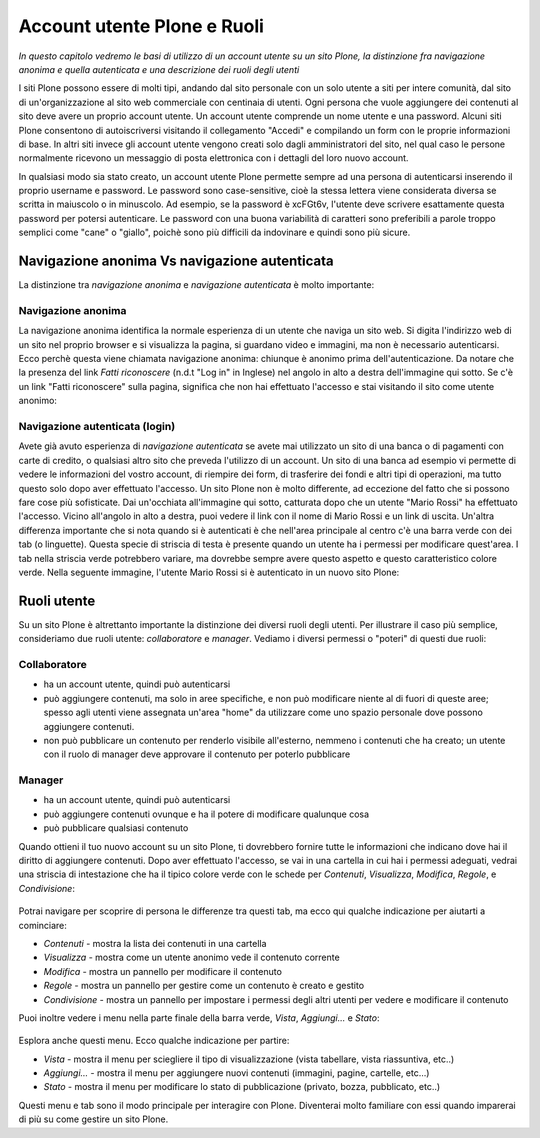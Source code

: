 Account utente Plone e Ruoli
==================================

*In questo capitolo vedremo le basi di utilizzo di un account
utente su un sito Plone, la distinzione fra navigazione anonima
e quella autenticata e una descrizione dei ruoli degli utenti*

I siti Plone possono essere di molti tipi, andando dal sito personale con un
solo utente a siti per intere comunità, dal sito di un'organizzazione al sito
web commerciale con centinaia di utenti. Ogni persona che vuole aggiungere dei
contenuti al sito deve avere un proprio account utente. Un account utente
comprende un nome utente e una password. Alcuni siti Plone consentono di
autoiscriversi visitando il collegamento "Accedi" e compilando un form con le
proprie informazioni di base.
In altri siti invece gli account utente vengono creati solo dagli amministratori
del sito, nel qual caso le persone normalmente ricevono un messaggio di posta
elettronica con i dettagli del loro nuovo account.

In qualsiasi modo sia stato creato, un account utente Plone permette sempre
ad una persona di autenticarsi inserendo il proprio username e password.
Le password sono case-sensitive, cioè la stessa lettera viene considerata
diversa se scritta in maiuscolo o in minuscolo. Ad esempio, se la password è
xcFGt6v, l'utente deve scrivere esattamente questa password per potersi
autenticare. Le password con una buona variabilità di caratteri sono
preferibili a parole troppo semplici come "cane" o "giallo", poichè sono
più difficili da indovinare e quindi sono più sicure.

Navigazione anonima Vs navigazione autenticata
----------------------------------------------

La distinzione tra *navigazione anonima* e *navigazione autenticata*
è molto importante:

Navigazione anonima
~~~~~~~~~~~~~~~~~~~~~

La navigazione anonima identifica la normale esperienza di un utente che
naviga un sito web. Si digita l'indirizzo web di un sito nel proprio browser
e si visualizza la pagina, si guardano video e immagini, ma non è necessario
autenticarsi. Ecco perchè questa viene chiamata navigazione anonima: chiunque
è anonimo prima dell'autenticazione. Da notare che la presenza del link
*Fatti riconoscere* (n.d.t "Log in" in Inglese) nel angolo in alto a destra
dell'immagine qui sotto. Se c'è un link "Fatti riconoscere" sulla pagina,
significa che non hai effettuato l'accesso e stai visitando il sito come
utente anonimo:

.. figure:: ../_static/plone_main_anon.png
   :align: center
   :alt: 

Navigazione autenticata (login)
~~~~~~~~~~~~~~~~~~~~~~~~~~~~~~~~~~~~~~~

Avete già avuto esperienza di *navigazione autenticata* se avete mai utilizzato
un sito di una banca o di pagamenti con carte di credito, o qualsiasi altro
sito che preveda l'utilizzo di un account. Un sito di una banca ad esempio vi
permette di vedere le informazioni del vostro account, di riempire dei form,
di trasferire dei fondi e altri tipi di operazioni, ma tutto questo solo dopo
aver effettuato l'accesso. Un sito Plone non è molto differente, ad eccezione
del fatto che si possono fare cose più sofisticate. Dai un'occhiata all'immagine
qui sotto, catturata dopo che un utente "Mario Rossi" ha effettuato l'accesso.
Vicino all'angolo in alto a destra, puoi vedere il link con il nome di 
Mario Rossi e un link di uscita. Un'altra differenza importante che si nota
quando si è autenticati è che nell'area principale al centro c'è una barra
verde con dei tab (o linguette). Questa specie di striscia di testa è presente
quando un utente ha i permessi per modificare quest'area. I tab nella striscia
verde potrebbero variare, ma dovrebbe sempre avere questo aspetto e questo
caratteristico colore verde. Nella seguente immagine, l'utente Mario Rossi si è
autenticato in un nuovo sito Plone:

.. figure:: ../_static/plone_main_loggedin.png
   :align: center
   :alt: 

Ruoli utente
-------------

Su un sito Plone è altrettanto importante la distinzione dei diversi ruoli
degli utenti. Per illustrare il caso più semplice, consideriamo due ruoli
utente: *collaboratore* e *manager*. Vediamo i diversi
permessi o "poteri" di questi due ruoli:

Collaboratore
~~~~~~~~~~~~~~

- ha un account utente, quindi può autenticarsi
- può aggiungere contenuti, ma solo in aree specifiche, e non può modificare
  niente al di fuori di queste aree; spesso agli utenti viene assegnata
  un'area "home" da utilizzare come uno spazio personale dove possono
  aggiungere contenuti.
- non può pubblicare un contenuto per renderlo visibile all'esterno, nemmeno i
  contenuti che ha creato; un utente con il ruolo di manager deve approvare
  il contenuto per poterlo pubblicare

Manager
~~~~~~~

- ha un account utente, quindi può autenticarsi
- può aggiungere contenuti ovunque e ha il potere di modificare qualunque cosa
- può pubblicare qualsiasi contenuto

Quando ottieni il tuo nuovo account su un sito Plone, ti dovrebbero fornire
tutte le informazioni che indicano dove hai il diritto di aggiungere
contenuti. Dopo aver effettuato l'accesso, se vai in una cartella in cui hai
i permessi adeguati, vedrai una striscia di intestazione che ha il tipico
colore verde con le schede per *Contenuti*, *Visualizza*, *Modifica*, *Regole*,
e *Condivisione*:

.. figure:: ../_static/editstriptabs.png
   :align: center
   :alt: 

Potrai navigare per scoprire di persona le differenze tra questi tab,
ma ecco qui qualche indicazione per aiutarti a cominciare:

- *Contenuti* - mostra la lista dei contenuti in una cartella
- *Visualizza* - mostra come un utente anonimo vede il contenuto corrente
- *Modifica* - mostra un pannello per modificare il contenuto
- *Regole* - mostra un pannello per gestire come un contenuto è creato
  e gestito
- *Condivisione* - mostra un pannello per impostare i permessi degli altri
  utenti per vedere e modificare il contenuto

Puoi inoltre vedere i menu nella parte finale della barra verde, *Vista*,
*Aggiungi...* e  *Stato*:

.. figure:: ../_static/editstripmenus.png
   :align: center
   :alt: 

Esplora anche questi menu. Ecco qualche indicazione per partire:

- *Vista* - mostra il menu per sciegliere il tipo di visualizzazione (vista
  tabellare, vista riassuntiva, etc..)
- *Aggiungi...* - mostra il menu per aggiungere nuovi contenuti (immagini,
  pagine, cartelle, etc...)
- *Stato* - mostra il menu per modificare lo stato di pubblicazione (privato,
  bozza, pubblicato, etc..)

Questi menu e tab sono il modo principale per interagire con Plone.
Diventerai molto familiare con essi quando imparerai di più su come gestire
un sito Plone.
